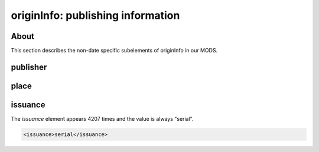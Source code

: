originInfo: publishing information
==================================

About
-----

This section describes the non-date specific subelements of originInfo in our MODS.

publisher
---------

place
-----

issuance
--------

The `issuance` element appears 4207 times and the value is always "serial".

.. code-block:: xml

    <issuance>serial</issuance>



